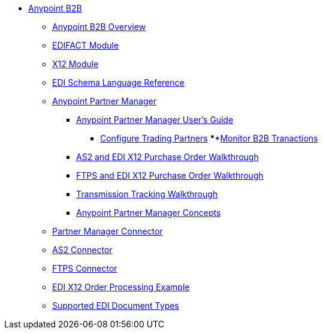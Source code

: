 // Anypoint B2B TOC File

* link:/anypoint-b2b/[Anypoint B2B]
** link:/anypoint-b2b/anypoint-b2b-overview[Anypoint B2B Overview]
** link:/anypoint-b2b/edifact-module[EDIFACT Module]
** link:/anypoint-b2b/x12-module[X12 Module]
** link:/anypoint-b2b/edi-schema-language-reference[EDI Schema Language Reference]
** link:/anypoint-b2b/anypoint-partner-manager[Anypoint Partner Manager]
*** link:/anypoint-b2b/anypoint-partner-manager-users-guide[Anypoint Partner Manager User's Guide]
**** link:/anypoint-b2b/configure-trading-partners[Configure Trading Partners]
****link:/anypoint-b2b/monitor-b2b-transactions[Monitor B2B Tranactions]
*** link:/anypoint-b2b/as2-and-edi-x12-purchase-order-walkthrough[AS2 and EDI X12 Purchase Order Walkthrough]
*** link:/anypoint-b2b/ftps-and-edi-x12-purchase-order-walkthrough[FTPS and EDI X12 Purchase Order Walkthrough]
*** link:/anypoint-b2b/transmission-tracking-walkthrough[Transmission Tracking Walkthrough]
*** link:/anypoint-b2b/anypoint-partner-manager-concepts[Anypoint Partner Manager Concepts]
** link:/anypoint-b2b/partner-manager-connector[Partner Manager Connector]
** link:/anypoint-b2b/as2-connector[AS2 Connector]
** link:/anypoint-b2b/ftps-connector[FTPS Connector]
** link:/anypoint-b2b/edi-x12-order-processing-example[EDI X12 Order Processing Example]
** link:/anypoint-b2b/supported-edi-document-types[Supported EDI Document Types]
